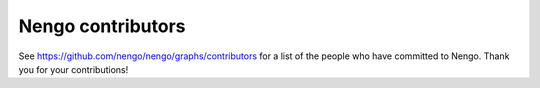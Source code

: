 .. Automatically generated by nengo-bones, do not edit this file directly

******************
Nengo contributors
******************

See https://github.com/nengo/nengo/graphs/contributors
for a list of the people who have committed to Nengo.
Thank you for your contributions!
